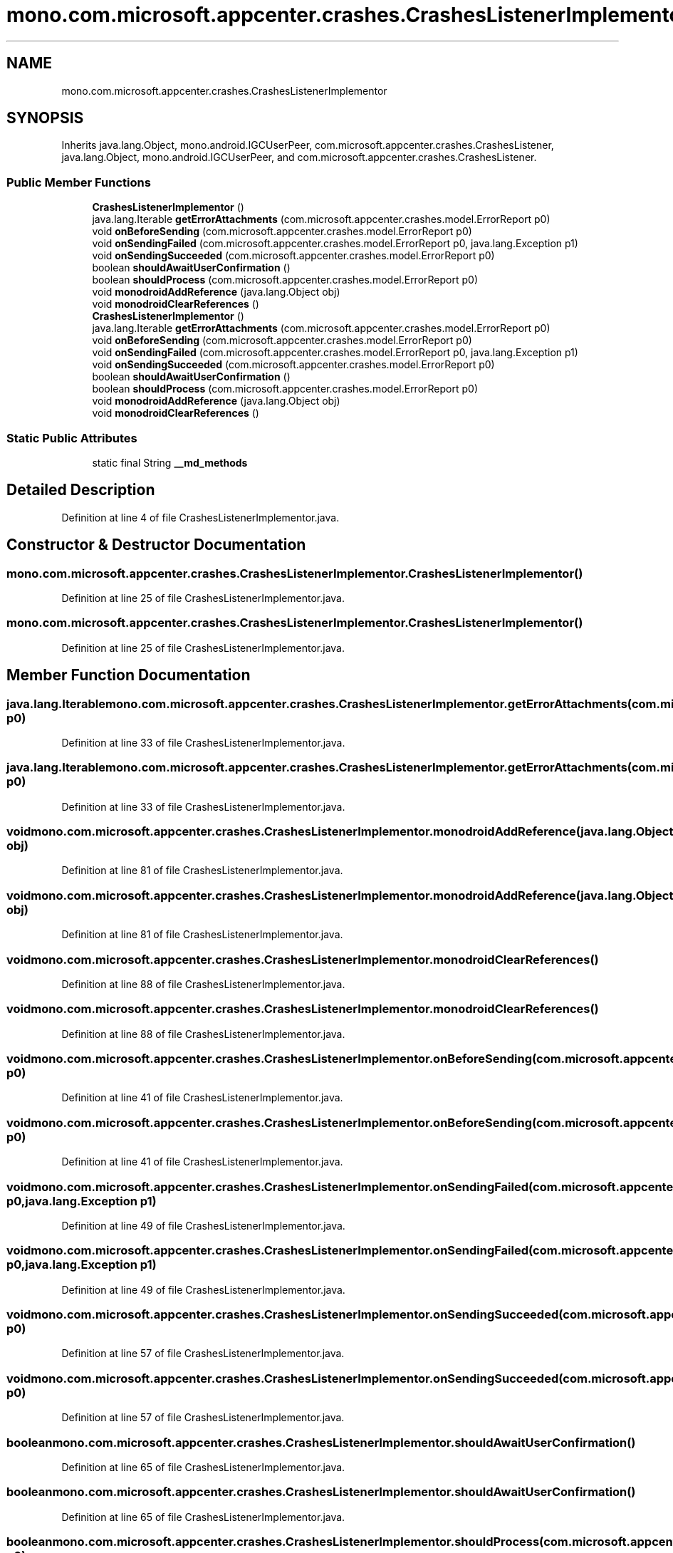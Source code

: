 .TH "mono.com.microsoft.appcenter.crashes.CrashesListenerImplementor" 3 "Thu Apr 29 2021" "Version 1.0" "Green Quake" \" -*- nroff -*-
.ad l
.nh
.SH NAME
mono.com.microsoft.appcenter.crashes.CrashesListenerImplementor
.SH SYNOPSIS
.br
.PP
.PP
Inherits java\&.lang\&.Object, mono\&.android\&.IGCUserPeer, com\&.microsoft\&.appcenter\&.crashes\&.CrashesListener, java\&.lang\&.Object, mono\&.android\&.IGCUserPeer, and com\&.microsoft\&.appcenter\&.crashes\&.CrashesListener\&.
.SS "Public Member Functions"

.in +1c
.ti -1c
.RI "\fBCrashesListenerImplementor\fP ()"
.br
.ti -1c
.RI "java\&.lang\&.Iterable \fBgetErrorAttachments\fP (com\&.microsoft\&.appcenter\&.crashes\&.model\&.ErrorReport p0)"
.br
.ti -1c
.RI "void \fBonBeforeSending\fP (com\&.microsoft\&.appcenter\&.crashes\&.model\&.ErrorReport p0)"
.br
.ti -1c
.RI "void \fBonSendingFailed\fP (com\&.microsoft\&.appcenter\&.crashes\&.model\&.ErrorReport p0, java\&.lang\&.Exception p1)"
.br
.ti -1c
.RI "void \fBonSendingSucceeded\fP (com\&.microsoft\&.appcenter\&.crashes\&.model\&.ErrorReport p0)"
.br
.ti -1c
.RI "boolean \fBshouldAwaitUserConfirmation\fP ()"
.br
.ti -1c
.RI "boolean \fBshouldProcess\fP (com\&.microsoft\&.appcenter\&.crashes\&.model\&.ErrorReport p0)"
.br
.ti -1c
.RI "void \fBmonodroidAddReference\fP (java\&.lang\&.Object obj)"
.br
.ti -1c
.RI "void \fBmonodroidClearReferences\fP ()"
.br
.ti -1c
.RI "\fBCrashesListenerImplementor\fP ()"
.br
.ti -1c
.RI "java\&.lang\&.Iterable \fBgetErrorAttachments\fP (com\&.microsoft\&.appcenter\&.crashes\&.model\&.ErrorReport p0)"
.br
.ti -1c
.RI "void \fBonBeforeSending\fP (com\&.microsoft\&.appcenter\&.crashes\&.model\&.ErrorReport p0)"
.br
.ti -1c
.RI "void \fBonSendingFailed\fP (com\&.microsoft\&.appcenter\&.crashes\&.model\&.ErrorReport p0, java\&.lang\&.Exception p1)"
.br
.ti -1c
.RI "void \fBonSendingSucceeded\fP (com\&.microsoft\&.appcenter\&.crashes\&.model\&.ErrorReport p0)"
.br
.ti -1c
.RI "boolean \fBshouldAwaitUserConfirmation\fP ()"
.br
.ti -1c
.RI "boolean \fBshouldProcess\fP (com\&.microsoft\&.appcenter\&.crashes\&.model\&.ErrorReport p0)"
.br
.ti -1c
.RI "void \fBmonodroidAddReference\fP (java\&.lang\&.Object obj)"
.br
.ti -1c
.RI "void \fBmonodroidClearReferences\fP ()"
.br
.in -1c
.SS "Static Public Attributes"

.in +1c
.ti -1c
.RI "static final String \fB__md_methods\fP"
.br
.in -1c
.SH "Detailed Description"
.PP 
Definition at line 4 of file CrashesListenerImplementor\&.java\&.
.SH "Constructor & Destructor Documentation"
.PP 
.SS "mono\&.com\&.microsoft\&.appcenter\&.crashes\&.CrashesListenerImplementor\&.CrashesListenerImplementor ()"

.PP
Definition at line 25 of file CrashesListenerImplementor\&.java\&.
.SS "mono\&.com\&.microsoft\&.appcenter\&.crashes\&.CrashesListenerImplementor\&.CrashesListenerImplementor ()"

.PP
Definition at line 25 of file CrashesListenerImplementor\&.java\&.
.SH "Member Function Documentation"
.PP 
.SS "java\&.lang\&.Iterable mono\&.com\&.microsoft\&.appcenter\&.crashes\&.CrashesListenerImplementor\&.getErrorAttachments (com\&.microsoft\&.appcenter\&.crashes\&.model\&.ErrorReport p0)"

.PP
Definition at line 33 of file CrashesListenerImplementor\&.java\&.
.SS "java\&.lang\&.Iterable mono\&.com\&.microsoft\&.appcenter\&.crashes\&.CrashesListenerImplementor\&.getErrorAttachments (com\&.microsoft\&.appcenter\&.crashes\&.model\&.ErrorReport p0)"

.PP
Definition at line 33 of file CrashesListenerImplementor\&.java\&.
.SS "void mono\&.com\&.microsoft\&.appcenter\&.crashes\&.CrashesListenerImplementor\&.monodroidAddReference (java\&.lang\&.Object obj)"

.PP
Definition at line 81 of file CrashesListenerImplementor\&.java\&.
.SS "void mono\&.com\&.microsoft\&.appcenter\&.crashes\&.CrashesListenerImplementor\&.monodroidAddReference (java\&.lang\&.Object obj)"

.PP
Definition at line 81 of file CrashesListenerImplementor\&.java\&.
.SS "void mono\&.com\&.microsoft\&.appcenter\&.crashes\&.CrashesListenerImplementor\&.monodroidClearReferences ()"

.PP
Definition at line 88 of file CrashesListenerImplementor\&.java\&.
.SS "void mono\&.com\&.microsoft\&.appcenter\&.crashes\&.CrashesListenerImplementor\&.monodroidClearReferences ()"

.PP
Definition at line 88 of file CrashesListenerImplementor\&.java\&.
.SS "void mono\&.com\&.microsoft\&.appcenter\&.crashes\&.CrashesListenerImplementor\&.onBeforeSending (com\&.microsoft\&.appcenter\&.crashes\&.model\&.ErrorReport p0)"

.PP
Definition at line 41 of file CrashesListenerImplementor\&.java\&.
.SS "void mono\&.com\&.microsoft\&.appcenter\&.crashes\&.CrashesListenerImplementor\&.onBeforeSending (com\&.microsoft\&.appcenter\&.crashes\&.model\&.ErrorReport p0)"

.PP
Definition at line 41 of file CrashesListenerImplementor\&.java\&.
.SS "void mono\&.com\&.microsoft\&.appcenter\&.crashes\&.CrashesListenerImplementor\&.onSendingFailed (com\&.microsoft\&.appcenter\&.crashes\&.model\&.ErrorReport p0, java\&.lang\&.Exception p1)"

.PP
Definition at line 49 of file CrashesListenerImplementor\&.java\&.
.SS "void mono\&.com\&.microsoft\&.appcenter\&.crashes\&.CrashesListenerImplementor\&.onSendingFailed (com\&.microsoft\&.appcenter\&.crashes\&.model\&.ErrorReport p0, java\&.lang\&.Exception p1)"

.PP
Definition at line 49 of file CrashesListenerImplementor\&.java\&.
.SS "void mono\&.com\&.microsoft\&.appcenter\&.crashes\&.CrashesListenerImplementor\&.onSendingSucceeded (com\&.microsoft\&.appcenter\&.crashes\&.model\&.ErrorReport p0)"

.PP
Definition at line 57 of file CrashesListenerImplementor\&.java\&.
.SS "void mono\&.com\&.microsoft\&.appcenter\&.crashes\&.CrashesListenerImplementor\&.onSendingSucceeded (com\&.microsoft\&.appcenter\&.crashes\&.model\&.ErrorReport p0)"

.PP
Definition at line 57 of file CrashesListenerImplementor\&.java\&.
.SS "boolean mono\&.com\&.microsoft\&.appcenter\&.crashes\&.CrashesListenerImplementor\&.shouldAwaitUserConfirmation ()"

.PP
Definition at line 65 of file CrashesListenerImplementor\&.java\&.
.SS "boolean mono\&.com\&.microsoft\&.appcenter\&.crashes\&.CrashesListenerImplementor\&.shouldAwaitUserConfirmation ()"

.PP
Definition at line 65 of file CrashesListenerImplementor\&.java\&.
.SS "boolean mono\&.com\&.microsoft\&.appcenter\&.crashes\&.CrashesListenerImplementor\&.shouldProcess (com\&.microsoft\&.appcenter\&.crashes\&.model\&.ErrorReport p0)"

.PP
Definition at line 73 of file CrashesListenerImplementor\&.java\&.
.SS "boolean mono\&.com\&.microsoft\&.appcenter\&.crashes\&.CrashesListenerImplementor\&.shouldProcess (com\&.microsoft\&.appcenter\&.crashes\&.model\&.ErrorReport p0)"

.PP
Definition at line 73 of file CrashesListenerImplementor\&.java\&.
.SH "Member Data Documentation"
.PP 
.SS "static final String mono\&.com\&.microsoft\&.appcenter\&.crashes\&.CrashesListenerImplementor\&.__md_methods\fC [static]\fP"
@hide 
.PP
Definition at line 11 of file CrashesListenerImplementor\&.java\&.

.SH "Author"
.PP 
Generated automatically by Doxygen for Green Quake from the source code\&.
